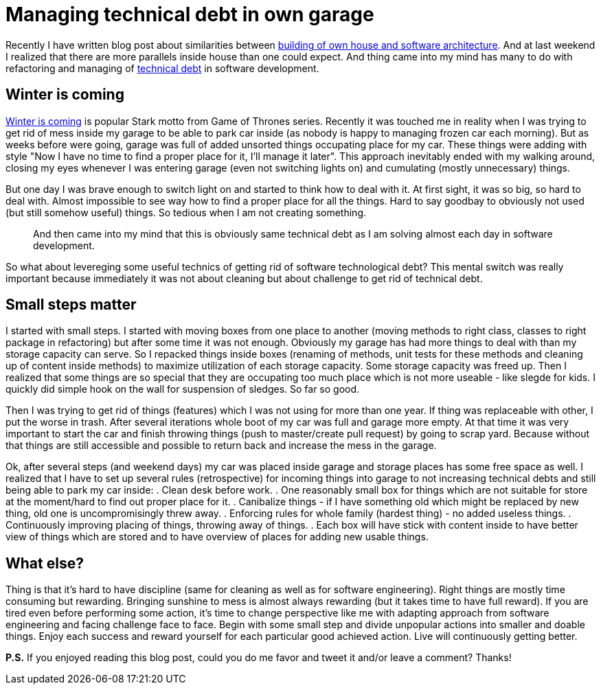 = Managing technical debt in own garage
:hp-image: /covers/managing-technical-debt-in-own-garage.png
:hp-tags: refactoring, technical debt
:hp-alt-title: Managing technical debt in own garage
:published_at: 2016-01-04
:winter-is-coming-link: http://gameofthrones.wikia.com/wiki/Winter_is_Coming_(motto)[Winter is coming]
:technical-debt-link: http://www.martinfowler.com/bliki/TechnicalDebt.html[technical debt]
:building-own-house-link: https://mikealdo.github.io/2015/10/02/Software-architecture-like-a-building-own-house.html[building of own house and software architecture]

Recently I have written blog post about similarities between {building-own-house-link}. And at last weekend I realized that there are more parallels inside house than one could expect. And thing came into my mind has many to do with refactoring and managing of {technical-debt-link} in software development.

== Winter is coming
{winter-is-coming-link} is popular Stark motto from Game of Thrones series. Recently it was touched me in reality when I was trying to get rid of mess inside my garage to be able to park car inside (as nobody is happy to managing frozen car each morning). But as weeks before were going, garage was full of added unsorted things occupating place for my car. These things were adding with style "Now I have no time to find a proper place for it, I'll manage it later". This approach inevitably ended with my walking around, closing my eyes whenever I was entering garage (even not switching lights on) and cumulating (mostly unnecessary) things. 

But one day I was brave enough to switch light on and started to think how to deal with it. At first sight, it was so big, so hard to deal with. Almost impossible to see way how to find a proper place for all the things. Hard to say goodbay to obviously not used (but still somehow useful) things. So tedious when I am not creating something. 

> And then came into my mind that this is obviously same technical debt as I am solving almost each day in software development. 

So what about levereging some useful technics of getting rid of software technological debt? This mental switch was really important because immediately it was not about cleaning but about challenge to get rid of technical debt.

== Small steps matter
I started with small steps. I started with moving boxes from one place to another (moving methods to right class, classes to right package in refactoring) but after some time it was not enough. Obviously my garage has had more things to deal with than my storage capacity can serve. So I repacked things inside boxes (renaming of methods, unit tests for these methods and cleaning up of content inside methods) to maximize utilization of each storage capacity. Some storage capacity was freed up. Then I realized that some things are so special that they are occupating too much place which is not more useable - like slegde for kids. I quickly did simple hook on the wall for suspension of sledges. So far so good.

Then I was trying to get rid of things (features) which I was not using for more than one year. If thing was replaceable with other, I put the worse in trash. After several iterations whole boot of my car was full and garage more empty. At that time it was very important to start the car and finish throwing things (push to master/create pull request) by going to scrap yard. Because without that things are still accessible and possible to return back and increase the mess in the garage.

Ok, after several steps (and weekend days) my car was placed inside garage and storage places has some free space as well. I realized that I have to set up several rules (retrospective) for incoming things into garage to not increasing technical debts and still being able to park my car inside:
. Clean desk before work.
. One reasonably small box for things which are not suitable for store at the moment/hard to find out proper place for it.
. Canibalize things - if I have something old which might be replaced by new thing, old one is uncompromisingly threw away.
. Enforcing rules for whole family (hardest thing) - no added useless things.
. Continuously improving placing of things, throwing away of things.
. Each box will have stick with content inside to have better view of things which are stored and to have overview of places for adding new usable things.

== What else?

Thing is that it’s hard to have discipline (same for cleaning as well as for software engineering). Right things are mostly time consuming but rewarding. Bringing sunshine to mess is almost always rewarding (but it takes time to have full reward). If you are tired even before performing some action, it’s time to change perspective like me with adapting approach from software engineering and facing challenge face to face. Begin with some small step and divide unpopular actions into smaller and doable things. Enjoy each success and reward yourself for each particular good achieved action. Live will continuously getting better.

 

*P.S.* If you enjoyed reading this blog post, could you do me favor and tweet it and/or leave a comment? Thanks!